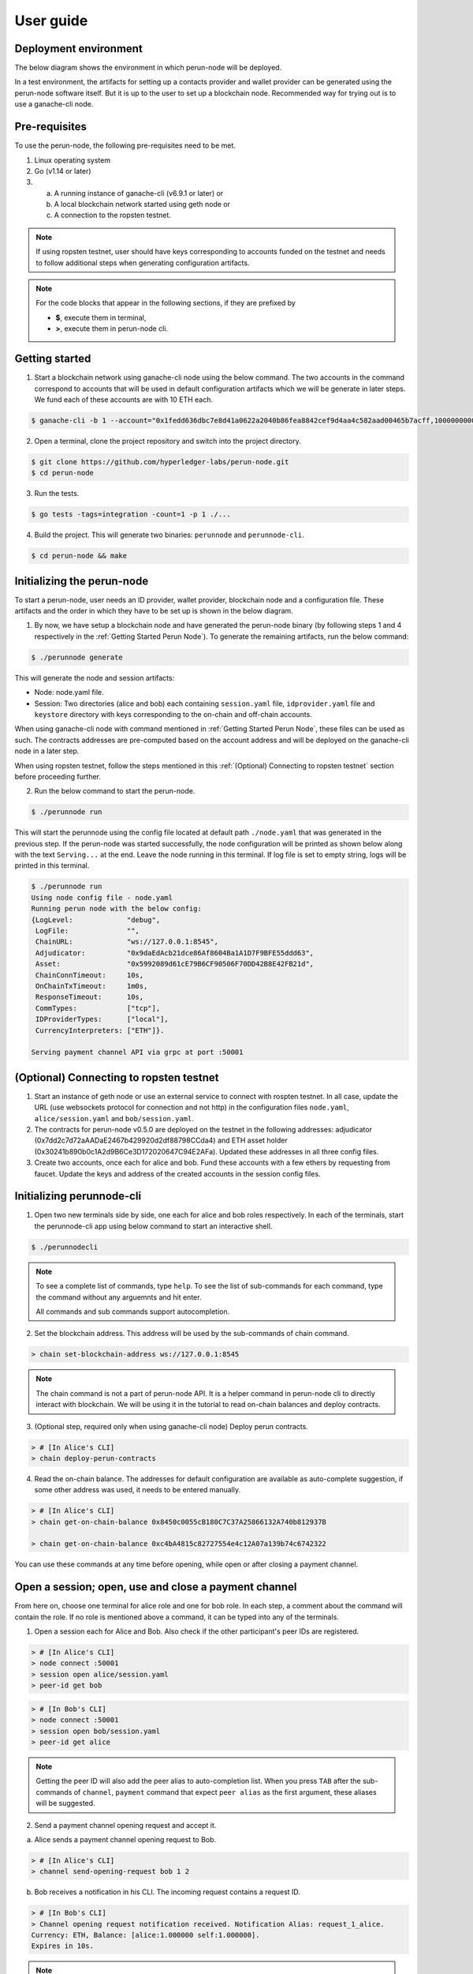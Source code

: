 .. SPDX-FileCopyrightText: 2020 Hyperledger
   SPDX-License-Identifier: CC-BY-4.0

.. _User guide:

User guide
==========

Deployment environment
----------------------

The below diagram shows the environment in which perun-node will be deployed.

.. image:: ../_generated/node/deployment_diagram.svg
  :align: Center
  :alt: Image not available

In a test environment, the artifacts for setting up a contacts provider and
wallet provider can be generated using the perun-node software itself. But it
is up to the user to set up a blockchain node. Recommended way for trying out
is to use a ganache-cli node.

Pre-requisites
--------------

To use the perun-node, the following pre-requisites need to be met.

1. Linux operating system

2. Go (v1.14 or later)

3. (a) A running instance of ganache-cli (v6.9.1 or later) or
   (b) A local blockchain network started using geth node or
   (c) A connection to the ropsten testnet.

.. note::
  If using ropsten testnet, user should have keys corresponding to accounts
  funded on the testnet and needs to follow additional steps when generating
  configuration artifacts.

.. note::
  For the code blocks that appear in the following sections, if they are
  prefixed by

  - **$**, execute them in terminal,
  - **>**, execute them in perun-node cli.

.. _Getting Started Perun Node:

Getting started
---------------

1. Start a blockchain network using ganache-cli node using the below command.
   The two accounts in the command correspond to accounts that will be used in
   default configuration artifacts which we will be generate in later steps.
   We fund each of these accounts are with 10 ETH each.

.. code-block::

  $ ganache-cli -b 1 --account="0x1fedd636dbc7e8d41a0622a2040b86fea8842cef9d4aa4c582aad00465b7acff,100000000000000000000" --account="0xb0309c60b4622d3071fad3e16c2ce4d0b1e7758316c187754f4dd0cfb44ceb33,100000000000000000000"

2. Open a terminal, clone the project repository and switch into the project
   directory.

.. code-block::

  $ git clone https://github.com/hyperledger-labs/perun-node.git
  $ cd perun-node

3. Run the tests.

.. code-block::

  $ go tests -tags=integration -count=1 -p 1 ./...


4. Build the project. This will generate two binaries: ``perunnode`` and
   ``perunnode-cli``.

.. code-block::

  $ cd perun-node && make


Initializing the perun-node
---------------------------

To start a perun-node, user needs an ID provider, wallet provider, blockchain
node and a configuration file. These artifacts and the order in which they have
to be set up is shown in the below diagram.

.. image:: ../_generated/node/act_node_init.svg
  :align: Center
  :alt: Image not available

1. By now, we have setup a blockchain node and have generated the perun-node
   binary (by following steps 1 and 4 respectively in the
   :ref:`Getting Started Perun Node`). To generate the remaining artifacts, run
   the below command:

.. code-block::

  $ ./perunnode generate

This will generate the node and session artifacts:

- Node: node.yaml file.
- Session: Two directories (alice and bob) each containing ``session.yaml``
  file, ``idprovider.yaml`` file and ``keystore`` directory with keys
  corresponding to the on-chain and off-chain accounts.

When using ganache-cli node with command mentioned in
:ref:`Getting Started Perun Node`, these files can be used as such. The
contracts addresses are pre-computed based on the account address and will be
deployed on the ganache-cli node in a later step.

When using ropsten testnet, follow the steps mentioned in this
:ref:`(Optional) Connecting to ropsten testnet` section before proceeding
further.

2. Run the below command to start the perun-node.

.. code-block::

  $ ./perunnode run

This will start the perunnode using the config file located at default path
``./node.yaml`` that was generated in the previous step. If the perun-node was
started successfully, the node configuration will be printed as shown below
along with the text ``Serving...`` at the end. Leave the node running in this
terminal. If log file is set to empty string, logs will be printed in this
terminal.

.. code-block::

  $ ./perunnode run
  Using node config file - node.yaml
  Running perun node with the below config:
  {LogLevel:             "debug",
   LogFile:              "",
   ChainURL:             "ws://127.0.0.1:8545",
   Adjudicator:          "0x9daEdAcb21dce86Af8604Ba1A1D7F9BFE55ddd63",
   Asset:                "0x5992089d61cE79B6CF90506F70DD42B8E42FB21d",
   ChainConnTimeout:     10s,
   OnChainTxTimeout:     1m0s,
   ResponseTimeout:      10s,
   CommTypes:            ["tcp"],
   IDProviderTypes:      ["local"],
   CurrencyInterpreters: ["ETH"]}.

  Serving payment channel API via grpc at port :50001

.. _(Optional) Connecting to ropsten testnet:

(Optional) Connecting to ropsten testnet
----------------------------------------

1. Start an instance of geth node or use an external service to connect with
   rospten testnet. In all case, update the URL (use websockets protocol for
   connection and not http) in the configuration files ``node.yaml``,
   ``alice/session.yaml`` and ``bob/session.yaml``.

2. The contracts for perun-node v0.5.0 are deployed on the testnet in the
   following addresses: adjudicator
   (0x7dd2c7d72aAADaE2467b429920d2df88798CCda4) and ETH asset holder
   (0x30241b890b0c1A2d9B6Ce3D172020647C94E2AFa). Updated these addresses in all
   three config files.

3. Create two accounts, once each for alice and bob. Fund these accounts with a
   few ethers by requesting from faucet. Update the keys and address of the
   created accounts in the session config files.

Initializing perunnode-cli
--------------------------

1. Open two new terminals side by side, one each for alice and bob roles
   respectively. In each of the terminals, start the perunnode-cli app using
   below command to start an interactive shell.

.. code-block::

  $ ./perunnodecli

.. note::
  To see a complete list of commands, type ``help``. To see the list of
  sub-commands for each command, type the command without any arguemnts and
  hit enter.

  All commands and sub commands support autocompletion.

2. Set the blockchain address. This address will be used by the sub-commands of
   chain command.

.. code-block::

  > chain set-blockchain-address ws://127.0.0.1:8545

.. note::
  The chain command is not a part of perun-node API. It is a helper command in
  perun-node cli to directly interact with blockchain. We will be using it in
  the tutorial to read on-chain balances and deploy contracts.

3. (Optional step, required only when using ganache-cli node) Deploy perun
   contracts.

.. code-block::

  > # [In Alice's CLI]
  > chain deploy-perun-contracts

4. Read the on-chain balance. The addresses for
   default configuration are available as auto-complete suggestion, if some
   other address was used, it needs to be entered manually.

.. code-block::

  > # [In Alice's CLI]
  > chain get-on-chain-balance 0x8450c0055cB180C7C37A25866132A740b812937B

  > chain get-on-chain-balance 0xc4bA4815c82727554e4c12A07a139b74c6742322

You can use these commands at any time before opening, while open or after
closing a payment channel.


Open a session; open, use and close a payment channel
-----------------------------------------------------

From here on, choose one terminal for alice role and one for bob role. In each
step, a comment about the command will contain the role. If no role is
mentioned above a command, it can be typed into any of the terminals.

1. Open a session each for Alice and Bob. Also check if the other
   participant's peer IDs are registered.

.. code-block::

  > # [In Alice's CLI]
  > node connect :50001
  > session open alice/session.yaml
  > peer-id get bob

.. code-block::

  > # [In Bob's CLI]
  > node connect :50001
  > session open bob/session.yaml
  > peer-id get alice

.. note::
  Getting the peer ID will also add the peer alias to auto-completion list.
  When you press ``TAB`` after the sub-commands of ``channel``, ``payment``
  command that expect ``peer alias`` as the first argument, these aliases
  will be suggested.

2. Send a payment channel opening request and accept it.

a. Alice sends a payment channel opening request to Bob.

.. code-block::

  > # [In Alice's CLI]
  > channel send-opening-request bob 1 2

b. Bob receives a notification in his CLI. The incoming request contains a
   request ID.

.. code-block::

  > # [In Bob's CLI]
  > Channel opening request notification received. Notification Alias: request_1_alice.
  Currency: ETH, Balance: [alice:1.000000 self:1.000000].
  Expires in 10s.

.. note::
  Request ID is an identifier assigned by perun-node cli application to
  reference the request when accepting/rejecting it.

c. Bob accepts the request before it expires.

.. code-block::

  > # [In Bob's CLI]
  > channel accept-opening-request request_1_alice

d. Once Bob accepts the request, the channel will be funded on-chain. Once it
   is opened, both Alice and Bob receive notifications in their CLIs.

.. code-block::

  > # [In Alice's CLI]
  > Channel opened. Alias: ch_1_bob.
  ID: 94241c75d058186f40826be7ae0803f7731a423903c494faa05b347443bb0a4f, Currency: ETH, Version: 0, Balance [bob:1.000000 self:1.000000].

  Subscribed to payment notifications on channel ch_1_bob (ID: 94241c75d058186f40826be7ae0803f7731a423903c494faa05b347443bb0a4f)

.. code-block::

  > # [In Bob's CLI]
  > Channel opened. Alias: ch_1_alice.
  ID: 94241c75d058186f40826be7ae0803f7731a423903c494faa05b347443bb0a4f, Currency: ETH, Version: 0, Balance [alice:1.000000 self:1.000000]

  Subscribed to payment notifications on channel ch_1_bob (ID: 94241c75d058186f40826be7ae0803f7731a423903c494faa05b347443bb0a4f)


.. note::

  Channel alias is an identifier assigned by perun-node cli application to
  reference the channel when sending/receiving payments or closing it. It will
  be different for alice and bob, as it local to the perun-node cli instance.

  In this case, it is ``ch_1_bob`` for ``Alice`` and ``ch_1_alice`` for ``Bob``.

3. List all the open channels in a session along with their latest state.

.. code-block::

  > channel list-open-channels

3. Send a payment channel opening request and reject it.

Repeat sections (a) and (b) as in the step 2. This time, the request ID will be
different: ``request_alice_2``. Instead of accepting the request, reject it.

c. Bob rejects the request before it expires.

.. code-block::

  > # [In Bob's CLI]
  > channel reject-opening-request request_2_alice

d. After the channel is rejected, Bob will get the following response.

.. code-block::

  > Channel proposal rejected successfully.

e. And, Alice will get the following response.

.. code-block::

  > Error opening channel : The request was rejected by peer

4. Send a payment on the open channel and accept it.

a. Alice sends a payment to bob on the open channel (ch_1_bob).

.. code-block::

  > # [In Alice's CLI]
  > payment send-to-peer ch_1_bob 0.1


b. Bob receives a notification. Note that, the proposed version is different
   from the current version.

.. code-block::

  > # [In Bob's CLI]
  > Payment notification received on channel ch_1_alice. (ID:94241c75d058186f40826be7ae0803f7731a423903c494faa05b347443bb0a4f)
  Current:        Currency: ETH, Balance: [alice:1.000000 self:1.000000], Version: 0.
  Proposed:       Currency: ETH, Balance: [alice:0.900000 self:1.100000], Version: 1.
  Expires in 10s.


c. Bob accepts the payment.

.. code-block::

  > # [In Bob's CLI]
  > payment accept-payment-update-from-peer ch_1_alice

d. Once the payment is accepted, both Alice and Bob receive channel update
   notifications.

.. code-block::

  > # [In Alice's CLI]
  > Payment sent to peer on channel ch_1_bob. Updated channel Info:
  ID: 94241c75d058186f40826be7ae0803f7731a423903c494faa05b347443bb0a4f, Currency: ETH, Version: 1, Balance [bob:1.100000 self:0.900000].

.. code-block::

  > # [In Bob's CLI]
  > Payment channel updated. Alias: ch_1_alice. Updated Info:
  ID: 94241c75d058186f40826be7ae0803f7731a423903c494faa05b347443bb0a4f, Currency: ETH, Version: 1, Balance [alice:0.900000 self:1.100000]


5. Send a payment on the open channel and reject it.

Repeat sections (a) and (b) as in the above command. This time the current and
proposed versions will be different. Instead of accepting the channel, reject
it.

c. Bob rejects the payment from Alice.

.. code-block::

  > # [In Bob's CLI]
  > payment reject-payment-update-from-peer ch_1_bob

d. Once the payment is rejected, Bob will get the following response.

.. code-block::

  > # [In Bob's CLI]
  > Payment channel update rejected successfully.

e. And Alice will get the following response.

.. code-block::

  > # [In Alice's CLI]
  > Error sending payment to peer: The request was rejected by peer.

6. Error on closing a session with open channels without force option.

   Closing a session with open channels without ``force`` option should return
   an error. It is not safe to do so because, the node will not be able to
   refute if the other participant registers and finalizes an older state on
   the blockchain.

.. code-block::

  > session close no-force
  > Error closing session : Session cannot be closed (without force option) as there are open channels

7. Close the channel.

a. Alice sends a request to close the channel. Perun-node will send a channel
update to Bob, marking the latest state as final.

.. code-block::

  > # [In Alice's CLI]
  > channel close-n-settle-on-chain ch_1_bob

.. note::

  **Collaborative and Non collaborative channel close:**

  When any one of the channel participants sends a channel close request to the
  perun-node, an update is send to other participants marking the latest state
  of the channel as final.

  If this update is accepted by the peer, then this is called finalized
  state. A finalized state can be registered on the blockchain in a single
  transaction and the funds can be withdrawn immediately. This is called
  **Collaborative close**.

  If this update is rejected by the peer, then the latest state of channel is
  registered on the blockchain and both parties will have to wait for the
  challenge duration to pass. Once it passes, the state should be concluded
  on the blockchain and then the paricipants can withdraw their funds. This
  is called **Non collaborative close**.


b. Bob gets a finalizing channel update.

.. code-block::

  > # [In Bob's CLI]
  > Finalizing payment notification received on channel ch_1_alice. (ID:94241c75d058186f40826be7ae0803f7731a423903c494faa05b347443bb0a4f)
  Channel will closed if this payment update is responded to.
  Current:        Currency: ETH, Balance: [alice:0.900000 self:1.100000], Version: 1.
  Proposed:       Currency: ETH, Balance: [alice:0.900000 self:1.100000], Version: 2.
  Expires in 10s.

c. Bob accepts the notification, thereby enabling collaborative close.

.. code-block::

  > # [In Bob's CLI]
  > payment accept-payment-update-from-peer ch_1_alice

d. Once Bob accepts the update, he gets the following response. In the
   background, finalized state will be registered on the blockchain.

.. code-block::

  > # [In Bob's CLI]
  > Payment channel updated. Alias: ch_1_alice. Updated Info:
  ID: 94241c75d058186f40826be7ae0803f7731a423903c494faa05b347443bb0a4f, Currency: ETH, Version: 2, Balance [alice:0.900000 self:1.100000]

e. Once the finalized state is registered on the blockchain, funds will be
   withdrawn for both the participants. Both Alice and Bob will receive channel
   close notifications.

.. code-block::

  > # [In Alice's CLI]
  > Payment channel close notification received on channel ch_1_bob (ID: 94241c75d058186f40826be7ae0803f7731a423903c494faa05b347443bb0a4f)
  Currency: ETH, Balance: [bob:1.100000 self:0.900000], Version: 2.

.. code-block::

  > # [In Bob's CLI]
  > Payment channel close notification received on channel ch_1_alice (ID: 94241c75d058186f40826be7ae0803f7731a423903c494faa05b347443bb0a4f)
  Currency: ETH, Balance: [alice:0.900000 self:1.100000], Version: 2.


8. Close the session:

Since the open channels are closed, the session can be closed with the same
command as in step 6. This should return a success response as shown below.

.. code-block::

  > # [In Alice's CLI]
  > session close no-force

  > # [In Bob's CLI]
  > session close no-force

9. Try out persistence of channels:

a. Open a session each for alice and bob by following step 1. Then open a few
   channels by following step 2.  Now close the session for alice and bob with
   ``force`` option.

.. code-block::

  > # [In Alice's CLI]
  > session close force

  > # [In Bob's CLI]
  > session close force

b. Now, in the same or different instances of CLI, open the sessions for alice
   and bob specifying the same configuration file. The session will be opened,
   channels restored from persistence and their latest state along with the
   aliases will be printed. Now, you can send/receive payments on these
   channels and close them.

Remarks:

1. You can try to open as many channels as desired using the commands as
   described in step 2. Each channel is addressed by its alias (that will be
   suggested in auto-complete).

2. You can also try and send as many payments as desired using the commands as
   described in step 4. However, whenever a new payment notification is
   received, the previous one is automatically dropped. This however, is not a
   feature of payment channel API, where you can respond to any of the
   notifications as long as they have not expired. It was just a feature in the
   perunnode-cli app to make it simpler.


3. The purpose of the perunnode-cli software is to demo the payment channel API
   and also as a reference implementation for using the gRPC client stubs. In
   order to integrate the client for perun-node with your application, you can
   generate the gRPC client stubs in the desired language and directly use them
   in your application.
